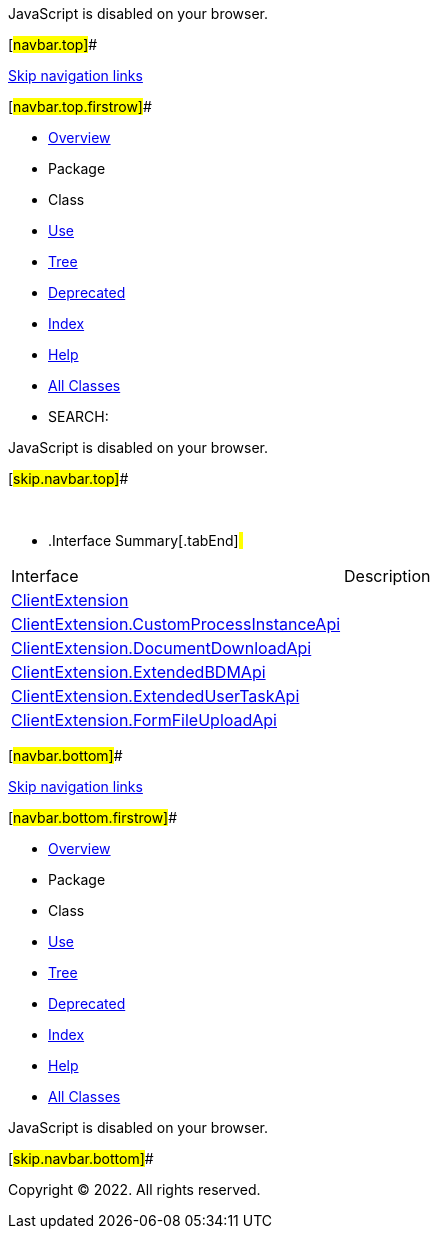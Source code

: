 JavaScript is disabled on your browser.

[#navbar.top]##

link:#skip.navbar.top[Skip navigation links]

[#navbar.top.firstrow]##

* link:../../../../../../index.html[Overview]
* Package
* Class
* link:package-use.html[Use]
* link:package-tree.html[Tree]
* link:../../../../../../deprecated-list.html[Deprecated]
* link:../../../../../../index-all.html[Index]
* link:../../../../../../help-doc.html[Help]

* link:../../../../../../allclasses.html[All Classes]

* SEARCH:

JavaScript is disabled on your browser.

[#skip.navbar.top]##

 

* .Interface Summary[.tabEnd]# #
[cols=",",options="header",]
|===============================================================================================
|Interface |Description
|link:ClientExtension.html[ClientExtension] | 
|link:ClientExtension.CustomProcessInstanceApi.html[ClientExtension.CustomProcessInstanceApi] | 
|link:ClientExtension.DocumentDownloadApi.html[ClientExtension.DocumentDownloadApi] | 
|link:ClientExtension.ExtendedBDMApi.html[ClientExtension.ExtendedBDMApi] | 
|link:ClientExtension.ExtendedUserTaskApi.html[ClientExtension.ExtendedUserTaskApi] | 
|link:ClientExtension.FormFileUploadApi.html[ClientExtension.FormFileUploadApi] | 
|===============================================================================================

[#navbar.bottom]##

link:#skip.navbar.bottom[Skip navigation links]

[#navbar.bottom.firstrow]##

* link:../../../../../../index.html[Overview]
* Package
* Class
* link:package-use.html[Use]
* link:package-tree.html[Tree]
* link:../../../../../../deprecated-list.html[Deprecated]
* link:../../../../../../index-all.html[Index]
* link:../../../../../../help-doc.html[Help]

* link:../../../../../../allclasses.html[All Classes]

JavaScript is disabled on your browser.

[#skip.navbar.bottom]##

[.small]#Copyright © 2022. All rights reserved.#

